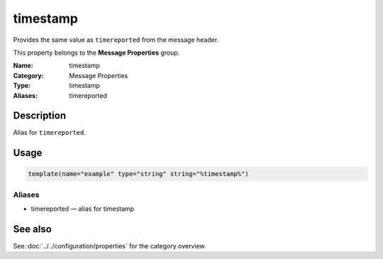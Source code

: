 .. _prop-message-timestamp:
.. _properties.message.timestamp:
.. _properties.alias.timereported:

timestamp
=========

.. index::
   single: properties; timestamp
   single: timestamp

.. summary-start

Provides the same value as ``timereported`` from the message header.

.. summary-end

This property belongs to the **Message Properties** group.

:Name: timestamp
:Category: Message Properties
:Type: timestamp
:Aliases: timereported

Description
-----------
Alias for ``timereported``.

Usage
-----
.. _properties.message.timestamp-usage:

.. code-block:: rsyslog

   template(name="example" type="string" string="%timestamp%")

Aliases
~~~~~~~
- timereported — alias for timestamp

See also
--------
See :doc:`../../configuration/properties` for the category overview.
